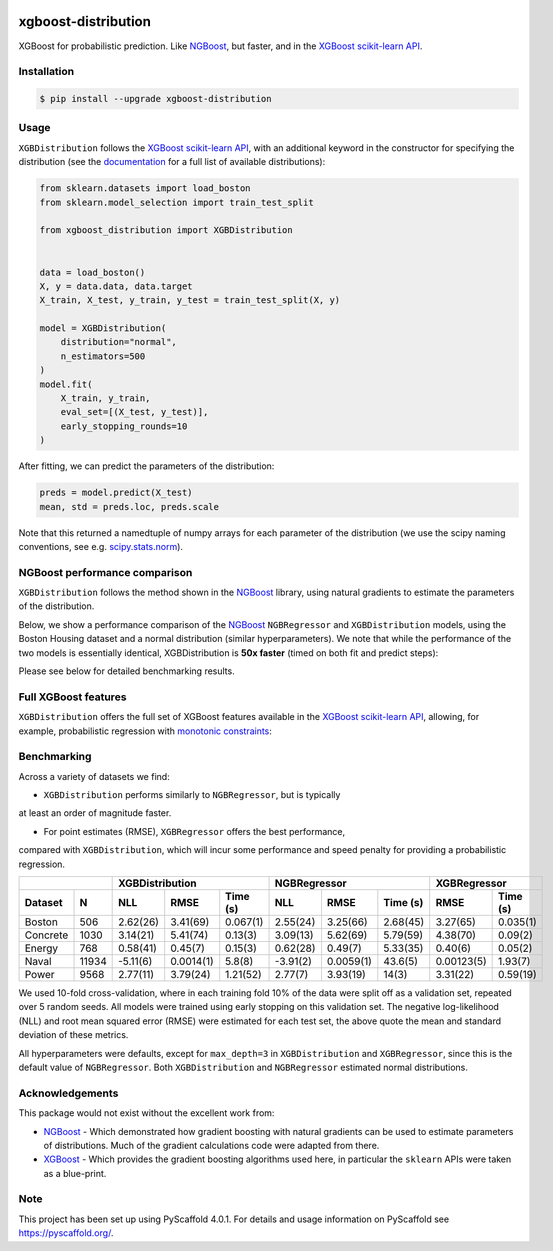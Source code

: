 .. image:: https://github.com/CDonnerer/xgboost-distribution/actions/workflows/test.yml/badge.svg?branch=main
  :target: https://github.com/CDonnerer/xgboost-distribution/actions/workflows/test.yml

.. image:: https://coveralls.io/repos/github/CDonnerer/xgboost-distribution/badge.svg?branch=main
  :target: https://coveralls.io/github/CDonnerer/xgboost-distribution?branch=main

.. image:: https://readthedocs.org/projects/xgboost-distribution/badge/?version=latest
  :target: https://xgboost-distribution.readthedocs.io/en/latest/?badge=latest
  :alt: Documentation Status

.. image:: https://img.shields.io/pypi/v/xgboost-distribution.svg
  :alt: PyPI-Server
  :target: https://pypi.org/project/xgboost-distribution/


====================
xgboost-distribution
====================

XGBoost for probabilistic prediction. Like `NGBoost`_, but faster, and in the `XGBoost scikit-learn API`_.

.. image:: https://raw.githubusercontent.com/CDonnerer/xgboost-distribution/main/imgs/xgb_dist.png
    :align: center
    :width: 600px
    :alt: XGBDistribution example


Installation
============

.. code-block:: console

    $ pip install --upgrade xgboost-distribution


Usage
===========

``XGBDistribution`` follows the `XGBoost scikit-learn API`_, with an
additional keyword in the constructor for specifying the distribution (see the
`documentation`_ for a full list of available distributions):

.. code-block:: python

      from sklearn.datasets import load_boston
      from sklearn.model_selection import train_test_split

      from xgboost_distribution import XGBDistribution


      data = load_boston()
      X, y = data.data, data.target
      X_train, X_test, y_train, y_test = train_test_split(X, y)

      model = XGBDistribution(
          distribution="normal",
          n_estimators=500
      )
      model.fit(
          X_train, y_train,
          eval_set=[(X_test, y_test)],
          early_stopping_rounds=10
      )

After fitting, we can predict the parameters of the distribution:

.. code-block:: python

      preds = model.predict(X_test)
      mean, std = preds.loc, preds.scale


Note that this returned a namedtuple of numpy arrays for each parameter of
the distribution (we use the scipy naming conventions, see e.g. `scipy.stats.norm`_).


NGBoost performance comparison
===============================

``XGBDistribution`` follows the method shown in the `NGBoost`_ library, using
natural gradients to estimate the parameters of the distribution.

Below, we show a performance comparison of the `NGBoost`_ ``NGBRegressor`` and
``XGBDistribution`` models, using the Boston Housing dataset and a normal
distribution (similar hyperparameters). We note that while the performance of
the two models is essentially identical, XGBDistribution is **50x faster**
(timed on both fit and predict steps):


.. image:: https://raw.githubusercontent.com/CDonnerer/xgboost-distribution/main/imgs/performance_comparison.png
          :align: center
          :width: 600px
          :alt: XGBDistribution vs NGBoost


Please see below for detailed benchmarking results.

Full XGBoost features
======================

``XGBDistribution`` offers the full set of XGBoost features available in the
`XGBoost scikit-learn API`_, allowing, for example, probabilistic regression
with `monotonic constraints`_:

.. image:: https://raw.githubusercontent.com/CDonnerer/xgboost-distribution/main/imgs/monotone_constraint.png
          :align: center
          :width: 600px
          :alt: XGBDistribution monotonic constraints


Benchmarking
======================

Across a variety of datasets we find:

- ``XGBDistribution`` performs similarly to ``NGBRegressor``, but is typically
at least an order of magnitude faster.

- For point estimates (RMSE), ``XGBRegressor`` offers the best performance,
compared with ``XGBDistribution``, which will incur some performance and speed
penalty for providing a probabilistic regression.

+---------------+-----------------------------------+-----------------------------------+------------------------+
|               | XGBDistribution                   | NGBRegressor                      |  XGBRegressor          |
+---------+-----+-----------+-----------+-----------+-----------+-----------+-----------+-----------+------------+
| Dataset | N   | NLL       | RMSE      | Time (s)  | NLL       | RMSE      | Time (s)  | RMSE      | Time (s)   |
+=========+=====+===========+===========+===========+===========+===========+===========+===========+============+
| Boston  |506  | 2.62(26)  | 3.41(69)  | 0.067(1)  | 2.55(24)  | 3.25(66)  | 2.68(45)  | 3.27(65)  | 0.035(1)   |
+---------+-----+-----------+-----------+-----------+-----------+-----------+-----------+-----------+------------+
| Concrete|1030 | 3.14(21)  | 5.41(74)  | 0.13(3)   | 3.09(13)  | 5.62(69)  | 5.79(59)  | 4.38(70)  | 0.09(2)    |
+---------+-----+-----------+-----------+-----------+-----------+-----------+-----------+-----------+------------+
| Energy  |768  | 0.58(41)  | 0.45(7)   | 0.15(3)   | 0.62(28)  | 0.49(7)   | 5.33(35)  | 0.40(6)   | 0.05(2)    |
+---------+-----+-----------+-----------+-----------+-----------+-----------+-----------+-----------+------------+
| Naval   |11934| -5.11(6)  | 0.0014(1) | 5.8(8)    | -3.91(2)  | 0.0059(1) | 43.6(5)   | 0.00123(5)| 1.93(7)    |
+---------+-----+-----------+-----------+-----------+-----------+-----------+-----------+-----------+------------+
| Power   |9568 | 2.77(11)  | 3.79(24)  | 1.21(52)  | 2.77(7)   | 3.93(19)  | 14(3)     | 3.31(22)  | 0.59(19)   |
+---------+-----+-----------+-----------+-----------+-----------+-----------+-----------+-----------+------------+


We used 10-fold cross-validation, where in each training fold 10% of the data
were split off as a validation set, repeated over 5 random seeds. All models were
trained using early stopping on this validation set. The negative log-likelihood
(NLL) and root mean squared error (RMSE) were estimated for each test set, the
above quote the mean and standard deviation of these metrics.

All hyperparameters were defaults, except for ``max_depth=3`` in ``XGBDistribution``
and ``XGBRegressor``, since this is the default value of ``NGBRegressor``. Both
``XGBDistribution`` and ``NGBRegressor`` estimated normal distributions.


Acknowledgements
=================

This package would not exist without the excellent work from:

- `NGBoost`_ - Which demonstrated how gradient boosting with natural gradients
  can be used to estimate parameters of distributions. Much of the gradient
  calculations code were adapted from there.

- `XGBoost`_ - Which provides the gradient boosting algorithms used here, in
  particular the ``sklearn`` APIs were taken as a blue-print.


.. _pyscaffold-notes:

Note
====

This project has been set up using PyScaffold 4.0.1. For details and usage
information on PyScaffold see https://pyscaffold.org/.


.. _ngboost: https://github.com/stanfordmlgroup/ngboost
.. _xgboost scikit-learn api: https://xgboost.readthedocs.io/en/latest/python/python_api.html#module-xgboost.sklearn
.. _monotonic constraints: https://xgboost.readthedocs.io/en/latest/tutorials/monotonic.html
.. _scipy.stats.norm: https://docs.scipy.org/doc/scipy/reference/generated/scipy.stats.norm.html
.. _LAPACK gesv: https://www.netlib.org/lapack/lug/node71.html
.. _xgboost: https://github.com/dmlc/xgboost
.. _documentation: https://xgboost-distribution.readthedocs.io/en/latest/api/xgboost_distribution.XGBDistribution.html#xgboost_distribution.XGBDistribution
